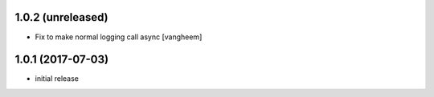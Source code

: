 1.0.2 (unreleased)
------------------

- Fix to make normal logging call async
  [vangheem]


1.0.1 (2017-07-03)
------------------

- initial release
